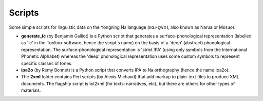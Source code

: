 ﻿Scripts
================================
Some simple scripts for linguistic data on the Yongning Na language (nɑ˩-ʐwɤ˥, also known as Narua or Mosuo). 

* **generate_lc** (by Benjamin Galliot) is a Python script that generates a surface-phonological representation (labelled as 'lc' in the Toolbox software, hence the script's name) on the basis of a 'deep' (abstract) phonological representation. The surface-phonological representation is 'strict IPA' (using only symbols from the International Phonetic Alphabet) whereas the 'deep' phonological representation uses some custom symbols to represent specific classes of tones. 
* **ipa2o** (by Rémy Bonnet) is a Python script that converts IPA to Na orthography (hence the name ipa2o). 
* The **2xml** folder contains Perl scripts (by Alexis Michaud) that add markup to plain-text files to produce XML documents. The flagship script is txt2xml (for texts: narratives, etc), but there are others for other types of materials.

